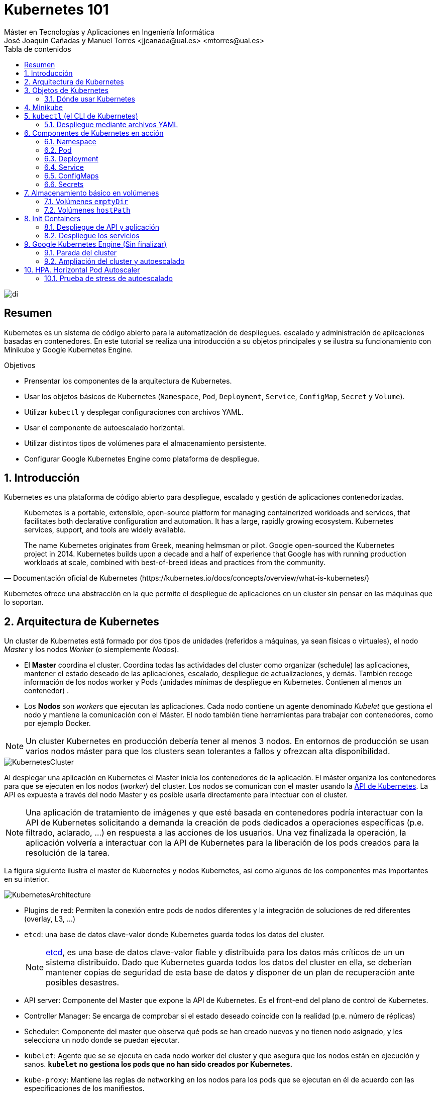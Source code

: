 ////
NO CAMBIAR!!
Codificación, idioma, tabla de contenidos, tipo de documento
////
:encoding: utf-8
:lang: es
:toc: right
:toc-title: Tabla de contenidos
:doctype: book
:linkattrs:

////
Nombre y título del trabajo
////
# Kubernetes 101
Máster en Tecnologías y Aplicaciones en Ingeniería Informática
José Joaquín Cañadas y Manuel Torres <jjcanada@ual.es> <mtorres@ual.es>


image::images/di.png[]

// NO CAMBIAR!! (Entrar en modo no numerado de apartados)
:numbered!: 


[abstract]
== Resumen
////
COLOCA A CONTINUACION EL RESUMEN
////
Kubernetes es un sistema de código abierto para la automatización de despliegues. escalado y administración de aplicaciones basadas en contenedores. En este tutorial se realiza una introducción a su objetos principales y se ilustra su funcionamiento con Minikube y Google Kubernetes Engine.

////
COLOCA A CONTINUACION LOS OBJETIVOS
////
.Objetivos
* Prensentar los componentes de la arquitectura de Kubernetes.
* Usar los objetos básicos de Kubernetes (`Namespace`, `Pod`, `Deployment`, `Service`, `ConfigMap`, `Secret` y `Volume`).
* Utilizar `kubectl` y desplegar configuraciones con archivos YAML.
* Usar el componente de autoescalado horizontal.
* Utilizar distintos tipos de volúmenes para el almacenamiento persistente.
* Configurar Google Kubernetes Engine como plataforma de despliegue.

// Entrar en modo numerado de apartados
:numbered:

## Introducción

Kubernetes es una plataforma de código abierto para despliegue, escalado y gestión de aplicaciones contenedorizadas. 

[quote,Documentación oficial de Kubernetes (https://kubernetes.io/docs/concepts/overview/what-is-kubernetes/)]
____
Kubernetes is a portable, extensible, open-source platform for managing containerized workloads and services, that facilitates both declarative configuration and automation. It has a large, rapidly growing ecosystem. Kubernetes services, support, and tools are widely available.

The name Kubernetes originates from Greek, meaning helmsman or pilot. Google open-sourced the Kubernetes project in 2014. Kubernetes builds upon a decade and a half of experience that Google has with running production workloads at scale, combined with best-of-breed ideas and practices from the community.
____

Kubernetes ofrece una abstracción en la que permite el despliegue de aplicaciones en un cluster sin pensar en las máquinas que lo soportan.

## Arquitectura de Kubernetes

Un cluster de Kubernetes está formado por dos tipos de unidades (referidos a máquinas, ya sean físicas o virtuales), el nodo _Master_ y los nodos _Worker_ (o siemplemente _Nodos_).

* El *Master* coordina el cluster. Coordina todas las actividades del cluster como organizar (schedule) las aplicaciones, mantener el estado deseado de las aplicaciones, escalado, despliegue de actualizaciones, y demás. También recoge información de los nodos worker y Pods (unidades mínimas de despliegue en Kubernetes. Contienen al menos un contenedor) .
* Los *Nodos* son _workers_ que ejecutan las aplicaciones. Cada nodo contiene un agente denominado _Kubelet_ que gestiona el nodo y mantiene la comunicación con el Máster. El nodo también tiene herramientas para trabajar con contenedores, como por ejemplo Docker.

[NOTE]
====
Un cluster Kubernetes en producción debería tener al menos 3 nodos. En entornos de producción se usan varios nodos máster para que los clusters sean tolerantes a fallos y ofrezcan alta disponibilidad.
====

image::images/KubernetesCluster.svg[]

Al desplegar una aplicación en Kubernetes el Master inicia los contenedores de la aplicación. El máster organiza los contenedores para que se ejecuten en los nodos (_worker_) del cluster. Los nodos se comunican con el master usando la https://kubernetes.io/docs/reference/generated/kubernetes-api/v1.15/#-strong-api-overview-strong-[API de Kubernetes,window=_blank]. La API es expuesta a través del nodo Master y es posible usarla directamente para intectuar con el cluster.

[NOTE]
====
Una aplicación de tratamiento de imágenes y que esté basada en contenedores podría interactuar con la API de Kubernetes solicitando a demanda la creación de pods dedicados a operaciones específicas (p.e. filtrado, aclarado, ...) en respuesta a las acciones de los usuarios. Una vez finalizada la operación, la aplicación volvería a interactuar con la API de Kubernetes para la liberación de los pods creados para la resolución de la tarea.
====

La figura siguiente ilustra el master de Kubernetes y nodos Kubernetes, así como algunos de los componentes más importantes en su interior.

image::images/KubernetesArchitecture.png[]

* Plugins de red: Permiten la conexión entre pods de nodos diferentes y la integración de soluciones de red diferentes (overlay, L3, ...)
* `etcd`: una base de datos clave-valor donde Kubernetes guarda todos los datos del cluster.

+
[NOTE]
====
https://etcd.io/[etcd,window=_blank], es una base de datos clave-valor fiable y distribuida para los datos más críticos de un un sistema distribuido. Dado que Kubernetes guarda todos los datos del cluster en ella, se deberían mantener copias de seguridad de esta base de datos y disponer de un plan de recuperación ante posibles desastres.
====

* API server: Componente del Master que expone la API de Kubernetes. Es el front-end del plano de control de Kubernetes.
* Controller Manager: Se encarga de comprobar si el estado deseado coincide con la realidad (p.e. número de réplicas)
* Scheduler: Componente del master que observa qué pods se han creado nuevos y no tienen nodo asignado, y les selecciona un nodo donde se puedan ejecutar.
* `kubelet`: Agente que se se ejecuta en cada nodo worker del cluster y que asegura que los nodos están en ejecución y sanos. *`kubelet` no gestiona los pods que no han sido creados por Kubernetes.* 
* `kube-proxy`: Mantiene las reglas de networking en los nodos para los pods que se ejecutan en él de acuerdo con las especificaciones de los manifiestos.
* `cAdvisor`: Recoge datos de uso de los contenedores.
* Plano de control o _Control plane_: Nivel de orquestación de contenedores que expone la API para definir, desplegar y gestionar el ciclo de vida de los contenedores.
* Plano de datos o _Data Plane_: Nivel que proporciona los recursos, como CPU, memoria, red y almacenamiento, para que los pods se puedan ejecutar y conectar a la red.

[NOTE]
====
Los componentes `kube-proxy`, `kube-scheduler`, `kube-controller-manager`, `etcd`, `kubelet`, así como los componentes de red se ejecutan como contenedores en cada uno de los nodos del cluster de Kubernetes. Basta con abrir un terminal en uno de los nodos del cluster y comprobarlo. Si lo hacemos, veremos como en los nodos worker están los contenedores de los componentes de Kubernetes junto con los contenedores de las aplicaciones que se están ejecutando en el nodo.
====

## Objetos de Kubernetes

Kubernetes ofrece una serie de objetos básicos y una serie de abstracciones de nivel superior llamadas Controladores. 

Los objetos básicos de Kubernetes son:

* Pod. Representa un contenedor (realmente un grupo de contenedores) en ejecución en un cluster.
* Service. Abstracción para exponer una aplicación.
* Volume. Ofrece almacenamiento para los contenedores.
* Namespace. Agrupan recursos y ofrecen una abstracción de cluster virtual sobre un cluster Kubernetes.
* ConfigMap. Permiten almacenar datos en forma de pares clave-valor. Util para guardar valores de configuración, como variables de entorno.
* Secret. Se usan para almacenar información sensible, como contraseñas, tokens OAuth y claves ssh.

Los objetos de nivel superior o Controladores se basan en los objetos básicos y ofrecen funcionalidades adicionales sobre los objetos básicos:

* ReplicaSet. Asegura que se estén ejecutando el número de réplicas especificadas para un Pod
* Deployment. Forma declarativa de definir los Pods y ReplicaSets
* StatefulSet. Se usa para gestionar aplicaciones con estado.
* DaemonSet. Asegura que cada nodo Kubernetes tiene una copia en ejecución de un Pod. Util como daemon de almacenamiento, logs o monitorización.
* Job. Crea uno o más pods y se asegura que finalizan correctamente. Util para realizar cálculos y operaciones

### Dónde usar Kubernetes

* Local (desarrollo)​
    - https://minikube.sigs.k8s.io/docs/[Minikube]
* Cloud​
    - https://azure.microsoft.com/es-es/services/kubernetes-service/[AKS (Azure Kubernetes Service)]
    - https://cloud.google.com/kubernetes-engine[GKE (Google Kubernetes Engine)]
    - https://aws.amazon.com/es/eks/[EKS (Amazon Elastic Kubernetes Service)]
    - ...
* On premise​
    - OpenStack (IaaS) + https://rancher.com/[Rancher] (Plataforma de administración de Kubernetes)​
    - ...
    
[[Minikube]]
## Minikube

Minikube es una implementación ligera de Kubernetes que crea una máquina virtual localmente y despliega un cluster sencillo formado por un solo nodo.

En la https://github.com/kubernetes/minikube[página de GitHub de Minikube,window=_blank] se encuentra información sobre el proyecto, https://kubernetes.io/docs/tasks/tools/install-minikube/[instalación,window=_blank] y otros temas de interés.

Una vez instalado, probaremos los comandos básicos:

* Iniciar un cluster: `minikube start` 

+
[NOTE]
====
La primera vez que ejecutemos este comando descargará la ISO de Minikube, que son unos 130 MB, y creará la máquina virtual correspondiente. Después, la preparará para Kubernetes y tras unos minutos estará disponible minikube en nuestro puesto de trabajo.
====

* Acceso al Dashboard de Kubernetes: `minikube dashboard`
* Detener el cluster local: `minikube stop`
* Eliminar el cluster local: `minikube delete`
* Iniciar un segundo cluster local: `minikube start -p cluster2`

.Instalación de Minikube en Windows

Instalar Minikube y el CLI de Kubernetes.

****
[source, bash]
----
$ choco install minikube kubernetes-cli
Chocolatey v0.10.15
Installing the following packages:
minikube;kubernetes-cli
By installing you accept licenses for the packages.
Progress: Downloading Minikube 1.15.1... 100%

Minikube v1.15.1 [Approved]
minikube package files install completed. Performing other installation steps.
 ShimGen has successfully created a shim for minikube.exe
 The install of minikube was successful.
  Software install location not explicitly set, could be in package or
  default install location if installer.
kubernetes-cli v1.19.3 already installed.
 Use --force to reinstall, specify a version to install, or try upgrade.

Chocolatey installed 1/2 packages.
 See the log for details (C:\ProgramData\chocolatey\logs\chocolatey.log).

Warnings:
 - kubernetes-cli - kubernetes-cli v1.19.3 already installed.
 Use --force to reinstall, specify a version to install, or try upgrade.
----
****

Si ahora abrimos el dashboard con `minikube dashboard`, se mostraría algo similar a lo de la figura siguiente. En la figura se muestra información sobre el nodo que forma el cluster creado.

image::images/Minikube-Nodes.png[]

## `kubectl` (el CLI de Kubernetes)

Para la interacción con un cluster local o remoto de Kubernetes mediante comandos se usa `kubectl`, un CLI sencillo que nos permitirá realizar tareas habituales como despliegues, escalar el cluster u obtener información sobre los servicios en ejecución. `kubectl` es el CLI para interactuar con el servidor de la API de Kubernetes.

[NOTE]
====
Para más información, consultar la https://kubernetes.io/es/docs/tasks/tools/install-kubectl/#instalar-kubectl[página oficial de instalación y configuración de `kubectl`,window=_blank]
====

Para interactuar con unos ejemplos sencillo con `kubectl` podemos

* Obtener información de la versión

+
[source, bash]
----
$ kubectl version
Client Version: version.Info{Major:"1", Minor:"19", GitVersion:"v1.19.3", GitCommit:"1e11e4a2108024935ecfcb2912226cedeafd99df", GitTreeState:"clean", BuildDate:"2020-10-14T12:50:19Z", GoVersion:"go1.15.2", Compiler:"gc", Platform:"windows/amd64"}
Server Version: version.Info{Major:"1", Minor:"19", GitVersion:"v1.19.4", GitCommit:"d360454c9bcd1634cf4cc52d1867af5491dc9c5f", GitTreeState:"clean", BuildDate:"2020-11-11T13:09:17Z", GoVersion:"go1.15.2", Compiler:"gc", Platform:"linux/amd64"}
----

* Obtener información del cluster

+
[source, bash]
----
$ kubectl cluster-info
Kubernetes master is running at https://127.0.0.1:32768
KubeDNS is running at https://127.0.0.1:32768/api/v1/namespaces/kube-system/services/kube-dns:dns/proxy

To further debug and diagnose cluster problems, use 'kubectl cluster-info dump'
----

* Obtener los nodos que forman el cluster

+
[source, bash]
----
$ kubectl get nodes
NAME       STATUS   ROLES    AGE   VERSION
minikube   Ready    master   32h   v1.19.4
----

* Otras operaciones de interés son: 
    - `kubectl get pods` para listar todos los pods desplegados.
    - `kubectl get all` para listar todos los objetos desplegados.
    - `kubectl describe <resource>` para obtener información detallada sobre un recurso.
    - `kubectl logs <pod>` para mostrar los logs de un contenedor en un pod.
    - `kubectl exec <pod> <command>` para ejecutar un comando en un contenedor de un pod.

### Despliegue mediante archivos YAML

La forma de operar con Kubernetes consiste en crear archivos https://es.wikipedia.org/wiki/YAML[YAML] especificando el objeto que se quiere crear en Kubernetes (Pod, ReplicaSet, Deployment, Service, ConfigMap, Secret, Namespace, …​). Una vez creados estos archivos, se usará `kubectl` para cargarlos/desplegarlos en Kubernetes.

[TIP]
====
El uso de archivos para despliegues Kubernetes nos permitirá además beneficiarnos de las ventajas de los sistemas de control de versiones, sometiendo nuestros recursos de Kubernetes al control de versiones, facilidad de distribución y trabajo en equipo.
====

A modo de ejemplo probaremos a hacer un despliegue en Kubernetes de Nginx con 4 réplicas. En la figura se observa cómo ha sido creado el _Deployment_ `nginx`.

image::images/Workload-Nginx.png[]

[NOTE]
====
Un _Deployment_ es un objeto Kubernetes que de forma declarativa especifica, entre otros, la imagen usada para desplegar los pods, el número de réplicas deseadas, recursos (RAM, CPU, ...) solicitados para los pods, y demás.
====

Usaremos `kubectl apply -f <file-URL-or-directory>` para desplegar los objetos contenidos en los archivos de configuración especificados.

[source, bash]
----
$ kubectl apply -f https://gist.githubusercontent.com/ualmtorres/a5685c96a7119908a8d0975eff4907f7/raw/2e7d8d3a6ef64e7937e345b933223dceb2ff69d3/k8s-nginx.yml
----

.Archivo YAML de configuración
****
Un archivo YAML de configuración incluye varios elementos, entre los que destacamos estos por ahora:

* `apiVersion`: Determina los componenetes que se pueden incluir en una configuración del tipo de objeto desplegado.
* `kind`: Tipo de objeto desplegado.
* `metadata`: Metadatos del despliegue.
* `spec`: Número de réplicas del despliegue, imagen a utilizar, nombre de los pods, ...

[source, yaml]
----
apiVersion: apps/v1 <1>
kind: Deployment <2>
metadata: 
  name: nginx <3>
  labels: 
    app: nginx
spec: 
  replicas: 4 <4>
  selector: 
    matchLabels:
      app: nginx 
  template: 
    metadata:
      labels: 
        app: nginx
    spec:
      containers:
      - name: nginx <5> 
        image: nginx <6>
        ports:
        - containerPort: 80 <7>
----
<1> Versión de la API
<2> Tipo de objeto Kubernetes
<3> Nombre del deployment
<4> Número de réplicas a desplegar de cada contenedor
<5> Nombre de los contenedores
<6> Imagen a desplegar
<7> Puerto de los contenedores
****

## Componentes de Kubernetes en acción

### Namespace

Los namespaces permiten organizar los despliegues realizados en un cluster. Definen un espacio de nombres y se suele utilizar para separar los recursos de aplicaciones o usuarios. Cada recurso tiene que tener un nombre único en el namespace al que pertenezca. 

A continuación se muestra la configuración YAML para crear un namespace.

[source, yaml]
----
apiVersion: v1
kind: Namespace
metadata:
  name: demo
----

Despliegue del manifiesto para crear el pod

[source, bash]
----
$ kubectl apply -f https://gist.githubusercontent.com/ualmtorres/d9468f456eed8c65bf6f0174d8c8a591/raw/5eea37fd4d2f6c9999b0c1976576c7975c32e7a0/demons.yml
----

Tras crear el namespace, cambiaremos a él para poder ver las configuraciones que se vayan desplegando en él.

image::images/namespace.png[]

[NOTE]
====
Los namespaces no se pueden anidar.
====

Para mostrar los namespaces: `kubectl get namespaces`

[source, bash]
----
$ kubectl get namespaces
NAME                   STATUS   AGE
default                Active   38h
demo                   Active   5m1s <1>
kube-node-lease        Active   38h
kube-public            Active   38h
kube-system            Active   38h
kubernetes-dashboard   Active   38h
----
<1> Namespace creado

### Pod

Los pods son la unidad atómica de Kubernetes. Un Pod es una abstracción de Kubernetes que representa un grupo de uno o más contenedores de una aplicación y algunos recursos compartidos de esos contenedores (p.e. volúmenes, redes)

[NOTE]
====
Un ejemplo de pod con más de un contenedor lo encontramos en lo que se denominan _sidecars_. Ejemplos de sidecar los encontramos en aplicaciones que registran su actividad en un contenedor (sidecar) dentro del mismo pod y publican la actividad en una aplicación que monitoriza el cluster. Otro ejemplo de sidecar es el de un contenedor sidecar que proporciona un certificado SSL para comunicación https al contenedor de la aplicación. Otro ejemplo más lo podemos encontrar en un sidecar que actúa como volumen.
====

Los contenedores de un pod comparten una IP y un espacio de puertos, y siempre van juntos y se despliegan juntos en un nodo. La figura siguiente ilustra varias configuraciones de pods: 

* Pod 1: Un pod con un contenedor
* Pod 2: Un pod con un contenedor y un volumen
* Pod 3: Un pod con dos contenedores que comparten un volumen
* Pod 4: Un pod con varios contenedores y varios volúmenes

image::images/KubernetesPod.svg[]

#### Creación de un pod con una web básica

Para ilustrar cómo crear un pod mediante una manifiesto YAML, veremos cómo crear uno sencillo para uns web básica. Para ir familiarizándonos con Kubernetes, probaremos también con unos comandos básicos para mostrar información, mostrar los logs y redirección de puertos


Comenzaremos con la creación del manifiesto YAML.


[source, yaml]
----
apiVersion: v1
kind: Pod <1>
metadata:
  name: myweb <2> 
  namespace: demo <3>
spec:
  containers:
    - name: myweb <4>
      image: ualmtorres/myweb:v0 <5>
----
<1> Pod como objeto Kubernetes a desplegar
<2> Nombre del pod
<3> Namespace donde se alojará el pod
<4> Nombre del contenedor dentro del pod
<5> Imagen para crear el contenedor

[NOTE]
====
En este caso el pod definido sólo tiene un contenedor. Los contenedores de un poc se definen en el elemento `containerrs` de `spec`.
====

A continución, realizaremos el despliegue del manifiesto para crear el pod.

[source, bash]
----
$ kubectl apply -f https://gist.githubusercontent.com/ualmtorres/3cd0bd79b7179c8b4e208a5b7d6b4b70/raw/fc0a1a08df26b20d9e75065a75c44c1cefa3ceb1/myweb.yml
----

El pod se mostrará creado en la zona de pods.

image::images/pod-myweb.png[]

Para mostrar el pod creado en el namespace `demo`: 

[source, bash]
----
$ kubectl get pods -n demo
NAME    READY   STATUS    RESTARTS   AGE
myweb   1/1     Running   0          4m22s
----

Si no se especifica el namespace, `kubectl` devuelve los pods del namespace `default`.

[source, bash]
----
$ kubectl get pods
NAME                     READY   STATUS    RESTARTS   AGE
nginx-7764c7498d-gh86h   1/1     Running   0          4h22m
nginx-7764c7498d-m9cxr   1/1     Running   0          4h22m
nginx-7764c7498d-mt8r7   1/1     Running   0          4h22m
nginx-7764c7498d-svfkb   1/1     Running   0          4h22m
----

**Inicio de sesión SSH en el pod**

[source, bash]
----
$ kubectl -n demo --stdin --tty exec myweb -- /bin/bash
----

**Mostrar información del pod**

[source, bash]
----
$  kubectl describe pod -n demo myweb
----

**Mostrar los logs del pod**

[source, bash]
----
$ kubectl logs -n demo myweb
----

**Redirección del puerto del pod a un puerto local (establece un túnel SSH entre nuestro equipo y el pod con los puertos indicados)**

[source, bash]
----
$ kubectl port-forward -n demo myweb 80:80 
----

[NOTE]
====
Al hacer un _port-foward_ el primer puerto es el local. El segundo es el del contenedor.
====

Ahora en `localhost` podremos ver que es lo que está sirviendo el contenedor en el puerto 80.

image::images/port-forward.png[]

**Eliminación del pod**

[source, bash]
----
$ kubectl delete -f https://gist.githubusercontent.com/ualmtorres/3cd0bd79b7179c8b4e208a5b7d6b4b70/raw/fc0a1a08df26b20d9e75065a75c44c1cefa3ceb1/myweb.yml
----

.Nodos
****
Los pods se ejecutan en un Nodo. Un nodo es una máquina _worker_ (física o virtual) del cluster. Los nodos están gestionados por el Master. Un Nodo puede contener muchos pods.

image::images/KubernetesNode.svg[]

Cada Nodo ejecuta al menos:

* `Kubelet`, un proceso que se encarga de la comunicación entre el nodo y el Master. Gestiona los pods y los contenedores que se están ejecutando en el nodo.
* Un motor de contenedores, como Docker, que se encarga de la descarga de imágenes de un registro y de ejecutar la aplicación.
****

### Deployment

Normalmente no desplegaremos Pods. En su lugar desplegaremos Deployments. En ellos podremos incluir contenedores con imágenes diferentes para que puedan trabajar de forma coordinada. Un ejemplo habitual es el de frontend y backend. En la especificación de los contenedores indicaremos además de la imagen de partida, número de réplicas, recursos solicitados (p.e. cantidad de RAM, porcentaje de CPU, ...). Esto, además de desacoplar frontend y backend, desde el punto de vista de la escalabilidad, permite escalar frontend y backend de forma independiente.

[NOTE]
====
Un archivo de Deployment proporciona una forma declarativa de creación de Pods y ReplicaSets. En el archivo de Deployment se especifica el estado deseado.
====

Una configuración de Deployment pide a Kubernetes que cree y actualice las instancias de una aplicación. Tras crear el Deployment, el Master organiza las instancias de aplicación en los nodos disponibles del cluster.

image::images/KubernetesDeployment.svg[]

Una vez creadas las instancias de aplicación, el *Controlador de Deployment de Kubernetes* monitoriza continuamente las instancias. Si un nodo en el que está una instancia cae o es eliminado, el Controlador de Deployment de Kubernetes sustituye la instancia por otra instancia en otro nodo disponible del cluster.

Esta funcionalidad de _autocuración_ de las aplicaciones supone un cambio radical en la gestión de las aplicaciones. Esta característica de recuperación de fallos mediante la creación de nuevas instancias que reemplazan a las defectuosas o desaparecidas no existía antes de los orquestadores.

Al crear un Deployment se especifica la imagen del contenedor que usará la aplicación y el número de réplicas que se quieren mantener en ejecución. El número de réplicas se puede modificar en cualquier momento actualizando el Deployment.

Para ilustrar el uso de `Deployment` vamos a ver un ejemplo de despliegue que incluye una API y una aplicación que consume de ella. Lo haremos de forma separada para poder ilustrar su funcionamiento.

#### Despliegue de la API

La API de este ejemplo devuelve datos de tenistas de la ATP. A continuación se muestran los endpoints de la API.

.Endpoints de Tennis API
[width="100%",options="header"]
|====================
| Método | Endpoint |  Descripción
| `GET` | `player` |  Obtiene lista de identificadores de jugadores
| `GET` | `player/{id}` |  Devuelve información sobre un jugador específico
| `GET` | `country` |  Obtiene lista de identificadores de países
| `GET` | `country/{id}` |  Devuelve el país y todos sus jugadores
|====================

Este sería el archivo de despliegue.

[source, yaml]
----
apiVersion: apps/v1
kind: Deployment <1>
metadata:
  name: tennis-api <2>
  namespace: demo <3> 
  labels:
    app: tennis-api <4>
spec:
  revisionHistoryLimit: 2 <5>
  strategy:
    type: RollingUpdate <6>
  replicas: 2 <7>
  selector:
    matchLabels:
      app: tennis-api <8>
  template: <9>
    metadata:
      labels: <10>
        app: tennis-api
    spec:
      containers:
      - name: tennis-api <11>
        image: ualmtorres/tennis-api:v0 <12>
        ports:
        - name: http
          containerPort: 80 <13>
----
<1> Tipo de recurso a desplegar
<2> Nombre del despliegue
<3> Namespace de despliegue
<4> Etiqueta que usar el Deployment para ser luego seleccionado por otro objeto Kubernetes (p.e. Service).
<5> Número de versiones almacenadas para poder deshacer despliegues fallidos
<6> Tipo de estrategia de actualización
<7> Número de réplicas del despliegue
<8> Selector que define cómo el Deployment encuentra los Pods a gestionar, *que coincide con el definido en la plantilla (template) del pod*
<9> Zona (plantilla) de definición del pod
<10> Etiquetas asignadas a los pods y que les permitirán ser seleccionados para formar parte de un Deployment
<11> Prefijo usado para los pods
<12> Imagen base para los contenedores de la aplicación
<13> Puerto por el que la aplicación sirve originalmente sus datos

[NOTE]
====
La estrategia de despliegue (`spec.strategy.type`) puede ser `Recreate` o `RollingUpdate`, que es el valor predeterminado.
====

El despliegue se realiza con `kubectl` con el comando siguiente

[source, bash]
----
$ kubectl apply -f https://gist.githubusercontent.com/ualmtorres/0729de5e0ff5b5fdd931abcc6aa2fc5a/raw/a5e992b4e240d011b01749ec16d01bdd3c0bf7b1/tennis-api-deployment.yml
----

Al crear el despliegue, se procederá a descargar la imagen y se pasarán a crear los dos pods indicados para este despliegue. Podemos ver los pods creados con el comando siguiente comprobando que efectivamente se creado los dos pods jsonreader que exigía el despliegue.

Podemos ver los pods del despliegue con el comando siguiente

[source, bash]
----
$ kubectl get pods -n demo
NAME                          READY   STATUS    RESTARTS   AGE
tennis-api-69868cf47b-hslq6   1/1     Running   0          10s
tennis-api-69868cf47b-j8gmd   1/1     Running   0          10s
----

Este comando ha hecho que el Master haya buscado nodos para ejecutar la API, haya programado la ejecución de la API en esos nodos y haya configurado el cluster para programar la ejecución de otras instancias cuando sea necesario.

[NOTE]
====
Para imágenes que no estén en Docker Hub se pasa la URL completa del repositorio de imágenes.
====

Ahora podríamos ver a cualquiera de los pods de `tennis-api` haciendo _port forward_ a nuestro equipo.

[source, bash]
----
$ kubectl port-forward tennis-api-69868cf47b-hslq6 -n demo 80:80
Forwarding from 127.0.0.1:80 -> 80
Forwarding from [::1]:80 -> 80
----

Este sería el resultado de una llamada a la API (`http://localhost/player/rafael-nadal`).

image::images/tennis-api-RafaNadal.png[]

Para obtener los Deployments disponibles

[source, bash]
----
$ kubectl get deployments -n demo

NAME         READY   UP-TO-DATE   AVAILABLE   AGE
tennis-api   2/2     2            2           13s
----

#### Despliegue de la aplicación

La aplicación de este ejemplo comienza mostrando la lista de países de la API para que seleccionemos en cuál estamos interesados en mostrar sus jugadores.

Este sería el archivo de despliegue.

[source, bash]
----
apiVersion: apps/v1
kind: Deployment 
metadata:
  name: tennis-app 
  namespace: demo 
  labels:
    app: tennis-apo
spec:
  revisionHistoryLimit: 2 
  strategy:
    type: RollingUpdate 
  replicas: 2 
  selector:
    matchLabels:
      app: tennis-app 
  template: 
    metadata:
      labels: 
        app: tennis-app
    spec:
      containers:
      - name: tennis-app 
        image: ualmtorres/tennis-app:v0 <1>
        ports:
        - name: http
          containerPort: 80
----
<1> Despliegue realizado a partir de la imagen de la aplicación

El despliegue se realiza con `kubectl` con el comando siguiente

[source, bash]
----
$ kubectl apply -f https://gist.githubusercontent.com/ualmtorres/3d4d28d2a245bbd348c300fa9594f133/raw/b3c799c50bb00c8536fd7c67523f9f0ed38eef0a/tennis-app-deployment.yml
----

Ahora vemos que han aumentado los pods disponibles. Ahora están los de la API y los de la aplicación. Podemos ver los pods del despliegue con el comando siguiente

[source, bash]
----
$ kubectl get pods -n demo
NAME                          READY   STATUS    RESTARTS   AGE
tennis-api-69868cf47b-hslq6   1/1     Running   0          5m
tennis-api-69868cf47b-j8gmd   1/1     Running   0          5m
tennis-app-c9cdf4cbf-n7klt    1/1     Running   0          6m
tennis-app-c9cdf4cbf-nnz5x    1/1     Running   0          6m
----

Ahora podríamos ver a cualquiera de los pods de `tennis-app` haciendo _port forward_ a nuestro equipo. Usaremos el puerto `81` local porque tenemos ocupado el `80` con la API.

[source, bash]
----
$ kubectl port-forward -n demo tennis-app-c9cdf4cbf-n7klt 81:80
Forwarding from 127.0.0.1:81 -> 80
Forwarding from [::1]:81 -> 80
----

Sin embargo, vemos que la aplicación no puede recuperar los datos de la API. Esto se debe a que aún no hay definido un servicio. Los servicios gestionan el descubrimiento y enrutado entre pods dependientes (p.e. aplicación y API). En la siguiente sección encontraremos la solución a ese problema.

image::images/tennis-app-noData.png[]

### Service

Un `Service` es una abstracción que define una agrupación de Pods y una política de acceso a ellos. El conjunto de Pods al que se dirige un Service están determinados por un *selector*.

.Agrupación de pods en servicios
****
Los pods pueden ser etiquetados con metadatos. Estos metadatos posteriormente pueden ser usados por otros objetos Kubernetes (p.e. ReplicaSet, Deployment) para seleccionar los pods y crear una unidad lógica (p.e. todas las réplicas de un contenedor de frontend)

La figura siguiente ilustra como un servicio agrupa mediante el *selector* `app:ngnix` a aquellos pods que están etiquetados con `app:ngnix`.

image::images/podlabels.png[]

[source,yaml]
----
apiVersion: apps/v1 
kind: Deployment 
metadata: 
  name: nginx
  labels: 
    app: nginx
spec: 
  replicas: 2 
  selector: 
    matchLabels: <1>
      app: nginx 
  template: 
    metadata:
      labels: <2>
        app: nginx
    spec:
      containers:
      - name: webcontainer 
        image: nginx 
        ports:
        - containerPort: 80 
----
<1> Condición para buscar
<2> Condición para ser encontrado

Al desplegar este deployment se crearán dos pods (`replicas: 2`), que quedarán agrupados por la coincidencia entre el selector que pide el deployment (`app: nginx`) y la etiqueta con los que son creados los pods (`app: nginx`).

[source, bash]
----
$ kubectl apply -f ngnix.yaml
----

Si ahora vemos los detalles del deployment en el dashboard de Minikube veremos que los dos pods de Nginx creados están agrupados lógicamente en el deployment `ngnix`. Esta información está realmente en el objeto ReplicaSet creado por el Deployment.

image::images/ReplicaSetPods.png[]
****


Cada pod tiene una dirección IP única, pero esa IP no se expone fuera del cluster sin lo que se denomina un Servicio. *Los servicios pemiten que las aplicaciones reciban tráfico*. 

#### Tipos de servicio

En función del ámbito de la exposición del servicio tenemos:

* `ClusterIP`: El servicio recibe una IP interna a nivel de cluster y hace que el servicio sólo sea accesible a nivel de cluster.
* `NodePort`: Expone el servicio fuera del cluster concatenando la IP del nodo en el que está el pod y un número de puerto entre 30000 y 32767, que es el mismo en todos los nodos
* `LoadBalancer`: Crea en cloud, si es posible, un balanceador externo con una IP externa asignada.
* `ExternalName`: Expone el servicio usando un nombre arbitrario (especificado en `externalName`)

image::images/KubernetesService.svg[]

Los servicios enrutan el tráfico entre los pods proporcionando una abstracción que permite que los pod mueran y se repliquen sin impactar en la aplicación. 

[NOTE]
====
El descubrimiento y enrutado entre pods dependientes (p.e. API y aplicación) son gestionados por los Servicios. Los servicios agrupan a sus pods usando etiquetas y selectores. Los servicios usan selectores y los pods son creados con etiquetas. Su emparejamiento por valores coincidentes es lo que agupa los pods en un servicio. 
====

Las etiquetas son pares clave-valor y tienen usos muy variados:

* Seleccionar los objetos de un despliegue
* Diferenciar entre objetos de desarrollo, prueba y producción
* Distinguir entre versiones

image::images/KubernetesLabels.svg[]

En la figura se observa cómo el selector de etiquetas usado en los Deployment sirve para agrupar los pods que conforman un servicio, ya que cada pod contiene la misma etiqueta usada en el selector del Deployment al que pertenece.

Las etiquetas se pueden configurar durante la creación o en cualquier momento posterior.

[TIP]
====
Prueba a editar en el dashboard de kubernetes uno de los pods de Nginx cambiándole la etiqueta (p.e. `app:apache`). Esto hará que ese pod salga del ReplicaSet al que pertenecía y se cree automáticamente un nuevo pod etiquetado con `app:nginx`. De esto se encarga el Deployment, que de acuerdo a su especificación exige tener 2 réplicas en ejecución de pods con etiquetas `app:nginx`.
====

#### Despliegue del Service

Vamos a crear un archivo de Service denominado `tennis-api-service.yml`. Este archivo básicamente contiene entre otros el nombre de servicio, el tipo del servicio (ClusterIP, NodePort, ...), el puerto de acceso a los pods del despliegue y el selector que identifica al despliegue con el que se corresponde el servicio creado.

[source, yaml]
----
apiVersion: v1
kind: Service <1>
metadata:
  name: tennis-api <2>
  namespace: demo <3>
spec:
  type: NodePort <4>
  ports:
  - name: http
    port: 80 <5>
    targetPort: http
  selector:
    app: tennis-api <6>
----
<1> Tipo de recurso a desplegar
<2> Nombre del servicio
<3> Namespace de despliegue
<4> Tipo de servicio. NodePort hará que el servicio esté disponible en la IP de los nodos en los que estén los pods y un puerto aleatorio entre 30000 y 32767
<5> Puerto en el que los pods están sirviendo su contenido
<6> Etiqueta que usa el servicio para localizar al Deployment. Buscará un valor coincidente en la etiqueta `labels` del Deployment.

El despliegue se realiza con `kubectl` con el comando siguiente

[source, bash]
----
$ kubectl create -f https://gist.githubusercontent.com/ualmtorres/1a8ecdf86088321d757962b22834db55/raw/5f701537d82f60ae050e41f70235ed9f1f68f4d9/tennis-api-service.yml
----

El despliegue nos permitirá acceder a la aplicación en un puerto en el rango 30000-32767. En este caso ha tocado el 31274

[source, bash]
----
$ kubectl get services -n demo
NAME         TYPE       CLUSTER-IP      EXTERNAL-IP   PORT(S)        AGE
tennis-api   NodePort   10.105.134.43   <none>        80:31274/TCP   11h
----

Una vez desplegado el servicio, la aplicación ya sí podrá recuperar los datos de la API. La figura siguiente muestra la aplicación mostrando la lista de países con jugadores en la ATP.

image::images/tennis-app-countries.png[]

Si se selecciona alguno de los países (p.e. `ESP`) se mostrarán los jugadores de la ATP desde sus inicios. Los datos tambiéne son recuperados de la API. La figura siguiente muestra jugadores españoles.

image::images/tennis-app-players.png[]

También podemos usar el Kubernetes Dashboard para mostrar información de interés sobre este despliegue, viendo como los Deployment de `tennis-api` y `tennis-app` se han incorporado a la lista de despliegues disponibles en el cluster, así como los Pods, ReplicaSets y Services, como muestran las figuras siguientes.

image::images/dashboard-tennis-services-pods.png[]

image::images/dashboard-tennis-replicasets.png[]

image::images/dashboard-tennis-services.png[]

Recordemos que la aplicación no podía obtener la lista de países que ofrecía la API. Esto se debía a que se había desplegado el Deployment de la API, pero no se había desplegado su Service, que es lo que le da visibilidad.

Al desplegar el servicio de la API ya podremos ver que la aplicación ya sí puede acceder a los datos que genera la API.

.Service completo para la aplicación y la API
****
El `Service` desplegado anteriormente permite que la aplicación funcione correctamete recuperando datos de la API. Sin embargo, para poder ver la aplicación es necesario hacer un _port-forward_ a unos de los pods de la aplicación. Esto se debe a que el `Deployment` de la aplicación no tiene un `Service`. Hemos definido uno para que la API pueda ser vista por la aplicación, pero la aplicación no puede ser vista. En este caso, el ámbito de visibilidad debe ser Internet, no sólo a nivel de cluster o de nodo.

El ejemplo siguiente muestra un manifiesto completo que incluye dos `Service` (el de la API que ya teníamos y uno nuevo para la aplicación).

[source, yaml]
----
apiVersion: v1
kind: Service 
metadata:
  name: tennis-api 
  namespace: demo 
spec:
  type: NodePort <1>
  ports:
  - name: http
    port: 80 
    targetPort: http
  selector:
    app: tennis-api
---
apiVersion: v1
kind: Service 
metadata:
  name: tennis-app
  namespace: demo 
spec:
  type: LoadBalancer <2>
  ports:
  - name: http
    port: 80 
    targetPort: http
  selector:
    app: tennis-app
---
<1> `Service` de la API de tipo `NodePort` para que sea visto por la aplicación sin exponer la API fuera del cluster
<2> `Service` de la aplicación de tipo `LoadBalancer` para que pueda recibir una IP accesible desde Internet.

El despliegue se realiza con `kubectl` con el comando siguiente

[source, bash]
----
https://gist.githubusercontent.com/ualmtorres/2a0a96749a8b0ced6b8fdd81a9258920/raw/23463255967a4156d1390befdd3bec872ae79bc0/tennis-service.yml
----

Esto devolverá una IP y la aplicación podrá ser accesible desde fuera del cluster Kubernetes.
****

### ConfigMaps

Los objetos ConfigMap permiten almacenar datos en forma de pares clave-valor para que puedan usarse posteriormente en despliegues parametrizados y hacerlos más portables.

Usaremos los ConfigMap para almacenar datos no sensibles sobre la configuración. Deben ser datos no sensibles porque los datos se guardan tal cual.

A cada `ConfigMap` le asignaremos un nombre, opcionalmente un namespace, y pares clave-valor.

A continuación se muestra el manifiesto YAML que crea un `ConfigMap initsqlsource` que contiene una propiedad `source` inicializada con un script SQL de inicialización que podrá ser usado más adelante para inicializar una base de datos MySQL.

[source, yaml]
----
apiVersion: v1
kind: ConfigMap
metadata:
  name: initsqlsource
  namespace: demo
data:
  source: https://gist.githubusercontent.com/ualmtorres/eb328b653fcc5964f976b22c320dc10f/raw/448b00c44d7102d66077a393dad555585862f923/init.sql
----

Desplegaremos el ConfigMap con:

[source, bash]
----
$ kubectl apply -f https://gist.githubusercontent.com/ualmtorres/21383a48ac1f93f9cb3db3eb61e69a77/raw/5b0722bd0a85f98e18609262d7e210ea73fe5476/initsqlsource-configmap.yml
----

Podemos obtener los `ConfigMap` definidos con 

[source, bash]
----
$ kubectl get configmap -n demo

NAME            DATA   AGE
initsqlsource   1      102s
----

Para recuperar los datos del `ConfigMap` usaremos `kubectl describe`
[source, bash]
----
$ kubectl describe configmap initsqlsource -n demo

Name:         initsqlsource
Namespace:    demo
Labels:       <none>
Annotations:  <none>

Data
====
source:
 ----
https://gist.githubusercontent.com/ualmtorres/eb328b653fcc5964f976b22c320dc10f/raw/448b00c44d7102d66077a393dad555585862f923/init.sql
Events:  <none>
----

### Secrets 

Los objetos Secret se usan para almacenar información sensible, como contraseñas, tokens OAuth y claves ssh. Colocar esta información en objetos Secret es más seguro que colocarla en texto plano y legible.

No obstante, los datos de los objetos Secret no están cifrados. Están codificados en base64 y pueden hacerse visibles fácilmente. Sistemas como https://www.vaultproject.io/[Vault] son usados de forma complementaria para aumentar la seguridad de la información que contienen los Secret.

Kubernetes guarda los secretos en base64. Por tanto, los valores que vayamos a almacenar en los pares clave-valor de un secreto tendrán que estar en base64.

Para codificar en base64 el valor password que utilizamos en el ejemplo anterior para contraseña del root, ejecutaremos el comnando siguiente desde la línea de comandos:

    $ echo -n 'secret' | base64

[TIP]
====
Los usuarios de Windows ejecutarían este comando en `Git Bash`.
====

Esto devolverá la cadena `c2VjcmV0`, que corresponde a la cadena `secret` en base64. Este valor codificado será el que usaremos para la creación del `Secret`.

A cada `Secret` le asignaremos un nombre, opcionalmente un namespace, y pares clave-valor.

A continuación crearemos el manifiesto YAML que inicializa un objeto `Secret` que podrá ser usado más adelante para inicializar una contraseña (p.e. para un usuario MySQL).

[source, yaml]
----
apiVersion: v1
kind: Secret
metadata:
  name: mysqlpassword
  namespace: demo
type: Opaque
data:
  password: c2VjcmV0
----

Lanzamos la creación del `Secret` con `kubectl`:

    kubectl apply -f https://gist.githubusercontent.com/ualmtorres/68afc7b823d01b2ef3e2e929473ad4c0/raw/3b8890ad22c4c248ec1b7aaf04327f132589010f/mysqlpassword-secret.yml

Podemos obtener los `Secret` definidos con 

[source, bash]
----
$ kubectl get secret -n demo

NAME                  TYPE                                  DATA   AGE
default-token-55xhz   kubernetes.io/service-account-token   3      2d13h
mysqlpassword         Opaque                                1      112s
----

Para recuperar los datos del `Secret` usaremos `kubectl describe`

[source, bash]
----
$ kubectl describe secret mysqlpassword -n demo

Name:         mysqlpassword
Namespace:    demo
Labels:       <none>
Annotations:  <none>

Type:  Opaque

Data
====
password:  6 bytes
----

## Almacenamiento básico en volúmenes

El almacenamiento en contenedores es efímero. Una vez que el contenedor es eliminado también son eliminados sus archivos. Pero además, cuando un contenedor falla, `kubelet` lo reiniciará con un estado limpio habiéndose perdido todo lo que había en sus archivos.

Kubernetes cuenta con una gran cantidad de https://kubernetes.io/docs/concepts/storage/volumes/#types-of-volumes[tipos de volúmenes]. Los hay de almacenamiento local, almacenamiento en el sistema de archivos de los nodos de Kubernetes, Ceph, Gluster, NFS y almacenamiento cloud, como en Amazon, Azure, Google Cloud y OpenStack Cinder, por citar algunos. También permite volúmenes `configmap` y `secret`, útiles para el compartir entre pods datos de configuración o información sensible, como contraseñas. En cualquier caso, los volúmenes son montados por los pods y accederían a sus datos.

### Volúmenes `emptyDir`

Se trata de volúmenes que se crean al asignar un pod a un nodo. Su contenido se mantiene en el nodo hasta que el contenedor sea eliminado.

De forma predeterminada, los volúmenes `emptyDir` son almacenados en el medio de almacenamiento prederminado del nodo (HD, SSD, NAS, ...). No obstante, se puede definir este tipo de volúmenes como volátiles configurando la propiedad `emptyDir.medium` como `Memory` y Kubernetes lo montará como un sistema de archivos RAM, lo que puede ser muy útiles para cachés.

Este tipo de contenedores se suele usar para situaciones en las que queremos compartir datos entre varios contenedores en un pod, cachés o archivos de inicialización.

El manifiesto siguiente crea un pod con https://redis.io/[Redis] usando un volumen `emptyDir`. El volumen se monta en el directorio `/data` del contenedor, que es el directorio predeterminado de almacenamiento de la https://hub.docker.com/_/redis[imagen de Redis].

[source, yaml]
----
apiVersion: v1
kind: Pod
metadata:
  name: redis
spec:
  containers:
  - name: redis
    image: redis
    volumeMounts: <1>
    - name: redis-storage <2>
      mountPath: /data <3>
  volumes: <4>
  - name: redis-storage <5>
    emptyDir: {} <6>
----
<1> Montaje de un volumen en el contenedor
<2> Nombre del volumen a montar
<3> Ruta del contenedor donde se va a montar el volumen
<4> Definición del volumen
<5> Nombre asignado al volumen
<6> Tipo de volumen

A continuación ya podremos desplegar este pod con un volumen `emptyDir` usando `kubectl`

[source, bash]
----
$ kubectl apply -f redis.yaml
----

.Ubicación del volumen en el nodo
****
El volumen es creado en un directorio dentro del directorio del pod en el nodo. La ruta es esta

    /var/lib/kubelet/pods/PODUID/volumes/kubernetes.io~empty-dir/VOLUMENAME
    
El `uid` lo podemos obtener con un comando como este en `Git Bash`

[source, bash]
----
$ kubectl get pods -n demo redis -o yaml | grep uid
  uid: 295bddba-6b10-4d40-99e3-130e99f2b394
----
****

### Volúmenes `hostPath`

Un volumen `hostPath` monta en el contenedor un archivo o un directorio del sistema de archivos del nodo en el que está ejecutándose el pod. 

[NOTE]
====
Este tipo de volúmenes no es una solución buena para clusters Kubernetes con varios nodos, ya que no se guardarían los mismos datos en cada nodo. 

No obstante se podrá valorar si https://rsync.samba.org/[rsync] o https://syncthing.net/[Syncthing] ofrecen soporte suficiente para usar volúmenes `hostPath` en clusters con más de un nodo.
====

El ejemplo siguiente muestra un manifiesto para la creación de un pod con un contenedor Apache que monta un volumen `hostPath`. El contenedor monta ese volumen en la carpeta de publicación del contenedor Apache (`/usr/local/apache2/htdocs/`).

[source, yaml]
----
apiVersion: v1
kind: Pod
metadata:
  name: hostPathContainer
spec:
  containers:
  - image: nginx
    name: nginx-hostPath
    volumeMounts:
    - mountPath: /vol-hostPath
      name: myvolume
  volumes:
  - name: myvolume
    hostPath:
      path: /data/pv
----

[NOTE]
====
Crear volúmenes `hostPath` es una operación atrevida, ya que estamos accediendo e incluso escribiendo en el sistema de archivos del nodo en el que esté el pod.

Es posible controlar la creación del volumen para montar un archivo o directorio del nodo sólo en aquellos casos en los que previamente exista dicho archivo o directorio. Para ello, tenemos que crear el volumen con `type: Directory`. Esto hará que sólo se cree el pod si existen el directorio previamente en el nodo.

[source, yaml]
----
  volumes:
  - name: myvolume
    hostPath:
      type: Directory <1>
      path: /data/pv
----
<1> Sólo se creará el volumen si existe en el nodo el directorio especificado en `path`

Para más información sobre cómo limitar y configurar el uso de `hostPath`, consultar la https://kubernetes.io/docs/concepts/storage/volumes/#hostpath[documentación oficial de volúmenes `hostPath`]
====

## Init Containers

Existen un tipo especial de contenedores denominados _Init Containers_ que se ejecutan antes que el resto de contenedores de aplicación del pod. Este tipo de contenedores suelen dedicarse a realizar operaciones de incialización que no están presentes en la imagen de los otros contenedores del pod.

Para ilustrar el uso de Init Container supongamos que queremos tener disponibles distintos tipos de bases de datos MySQL para pruebas en desarrollo.. En función del proyecto en el que estemos trabajando queremos tener disponible una base de datos u otra (p.e. recursos humanos, espacios, expedientes, préstamos, ...). Para ello, contaremos con varios scripts diferentes de inicialización de los distintos tipos de bases de datos que queremos configurar.

Para llevar a cabo ese caso práctico contaremos con:

* URL donde se encuentra el script de inicialización de la base de datos.
* ConfigMap que configura la URL del script con el que se va a inicializar la base de datos.
* Secret el que se almacena la contraseña del usuario `root`.
* Init Container que inicializa una imagen `busybox` con un volumen donde descarga el script SQL que inicializa la BD. La URL de descarga del script la toma del ConfigMap. El script SQL se descarga con el nombre `init.sql` en el directorio `/docker-entrypoint-initdb.d` para que sirva como script de inicialización del contenedor MySQL.

+ 
[NOTE]
====
La imagen `busybox` contiene gran cantidad de utilidades Linux incorporadas y nos va a ser muy útil para realizar la tarea de inicialización de la base de datos en su contenedor compañero de MySQL
====

* Contenedor que monta el volumen que ha inicializado el Init Container con el script SQL. Dicho volumen es montando en el directorio `/docker-entrypoint-initdb.d` de la imagen MySQL. Como el script `init.sql` está situado en el directorio `/docker-entrypoint-initdb.d`, al arrancar por primera vez el contenedor MySQL, se inicializará el contenedor con la base de datos elegida.

Esta configuración con Init Containers permite la configuración a medida y sobre la marcha de una imagen MySQL sin necesidad de tener disponibles diferentes imágenes MySQL, cada una con su propia base de datos. En su puesto, lo que hacemos es cambiar en el ConfigMap la URL del script que inicializará una nueva base de datos. Con esto podremos tener todas las bases de datos diferentes que queramos con una única imagen MySQL.

A continuación se muestra el manifiesto YAML que crea el ConfigMap que contiene el script SQL de inicialización de la base de datos. Este ConfigMap ya lo creamos cuando tratamos los ConfigMap.

ConfigMap
[source, yaml]
----
apiVersion: v1
kind: ConfigMap
metadata:
  name: initsqlsource
data:
  source: https://gist.githubusercontent.com/ualmtorres/eb328b653fcc5964f976b22c320dc10f/raw/448b00c44d7102d66077a393dad555585862f923/init.sql
----

Desplegaremos el ConfigMap con:

[source, bash]
----
$ kubectl apply -f https://gist.githubusercontent.com/ualmtorres/21383a48ac1f93f9cb3db3eb61e69a77/raw/5b0722bd0a85f98e18609262d7e210ea73fe5476/initsqlsource-configmap.yml
----

También contaremos con un objeto Secret para almacenar la contraseña del usuario root. Este sería su manifiesto YAML. Este Secret ya lo creamos cuando tratamos los Secret.

[source, yaml]
----
apiVersion: v1
kind: Secret
metadata:
  name: mysqlpassword
type: Opaque
data:
  password: c2VjcmV0
----

Desplegaremos el Secret con:

[source, bash]
----
$ kubectl apply -f https://gist.githubusercontent.com/ualmtorres/68afc7b823d01b2ef3e2e929473ad4c0/raw/3b8890ad22c4c248ec1b7aaf04327f132589010f/mysqlpassword-secret.yml
----

Por último, crearemos el pod que incluye el contenedor MySQL y el Init Container que lo inicializa. El pod contiene un volumen que comparten ambos contenedores. El Init Container descarga el script SQL de inicialización en el volumen. Posteriormente, el contenedor MySQL monta ese volumen en el directorio de scripts de inicialización de forma que al arrancar por primera vez inicialice la base de datos con el script descargado por el Init Container.

Este sería el manifiesto YAML del pod que incluye el Init Container, el contenedor MySQL y el volumen compartido por los dos contenedores.

[source, yaml]
----
apiVersion: apps/v1
kind: Deployment
metadata:
  name: mysql
  namespace: demo
spec:
  selector: 
    matchLabels:
     app: mysql
  template:
    metadata:
      labels:
        app: mysql
    spec:
      containers:
      - name: mysql <1>
        image: mysql:5.7
        env:
        - name: MYSQL_ROOT_PASSWORD <2>
          valueFrom: 
            secretKeyRef:
              name: mysqlpassword
              key: password
        ports:
        - containerPort: 3306
        volumeMounts: <3>
        - name: workdir
          mountPath: /docker-entrypoint-initdb.d
      initContainers:
      - name: install <4>
        image: busybox
        env:
        - name: SQLSOURCE <5>
          valueFrom:
            configMapKeyRef:
              name: initsqlsource
              key: source
        command: <6>
        - wget
        - "-O"
        - "/work-dir/init.sql"
        args: ["$(SQLSOURCE)"]
        volumeMounts: <7>
        - name: workdir
          mountPath: "/work-dir"
      dnsPolicy: Default
      volumes: <8>
      - name: workdir
        emptyDir: {}
----
<1> Contenedor MySQL
<2> Inicialización de la variable de entorno con el Secret que contiene la contraseña del usuario root
<3> Montar el volumen `workdir`, definido al final del script, en el directorio `/docker-entrypoint-initdb.d` del contenedor
<4> Contenedor de inicialización
<5> Inicialización de la variable de entorno con el ConfigMap que contiene la URL con el script SQL que inicializará la base de datos
<6> Comando de inicialización para ejecutar al crear el Init Container
<7> Montar el volumen `workdir` en el directorio `/work-dir` del InitContainer
<8> Volumen que almacenará el script de inicialización de la base de datos

[NOTE]
====
El volumen `workdir` se crea del tipo `emptyDir` porque su único propósito es almacenar el script de inicialización de la base de datos del contenedor MySQL en su primer arranque. Una vez hecha esta función, ya no es necesario, y no está destinado a guardar datos que se quieran persistir tras la finalización del contenedor MySQL.
====

Lanzamos el despliegue del Deployment:

[source, bash]
----
$ kubectl apply -f https://gist.githubusercontent.com/ualmtorres/b4d7aa8c9e62ccdc0e833c699630215f/raw/923d9d870a8cd14cf0b407e8db863e306bd7d608/mysql-secret-configmap.yml
----

Tras su creación, haremos un _port forward_ al pod creado para ver que funciona correctamete y que se ha inicializado la base de datos SG:

[source, bash]
----
$ kubectl port-forward <pod> -n demo 3306:3306
----

Por último, abrimos una sesión con un cliente MySQL (usuario: `root`, password: `secret`). Dado que tenemos los puertos redirigidos, las peticiones al puerto 3306 de nuestro equipo irán al puerto 3306 del contenedor. Podremos comprobar que el contenedor tiene inicializada una base de datos, la base de datos que inicializa el script almacenado en la URL especificada en el ConfigMap.

image::images/MySQLSG.png[]

De esta forma hemos creado un pod que incluye dos contenedores: uno para una base de datos MySQL y otro con un _init container_ que inicializa MySQL con una base de datos de artículos deportivos (`SG`). Ambos contenedores comparten un volumen común, que es el lugar donde el _init container_ descarga el script de inicialización de la base de datos, dejándolo preparado para el contenedor MySQL.

Para aprovechar el ejemplo que hemos usado para inicializar una base de datos con un _init container_ vamos a crear:

* Un manifiesto de `Deployment` con una API que interactúe con la base de datos y una aplicación que muestre un catálogo de artículos deportivos.
* Un manifiesto de `Service` para poder usar los despliegues realizados.

### Despliegue de API y aplicación

[source, yaml]
----
apiVersion: apps/v1
kind: Deployment
metadata:
  name: mysql
  namespace: demo
spec:
  selector:
    matchLabels:
     app: mysql
  template:
    metadata:
      labels:
        app: mysql
    spec:
      containers:
      - name: mysql 
        image: mysql:5.7
        env:
        - name: MYSQL_ROOT_PASSWORD 
          valueFrom:
            secretKeyRef:
              name: mysqlpassword
              key: password
        ports:
        - containerPort: 3306
        volumeMounts: 
        - name: workdir
          mountPath: /docker-entrypoint-initdb.d
      initContainers:
      - name: install 
        image: busybox
        env:
        - name: SQLSOURCE 
          valueFrom:
            configMapKeyRef:
              name: initsqlsource
              key: source
        command: 
        - wget
        - "-O"
        - "/work-dir/init.sql"
        args: ["$(SQLSOURCE)"]
        volumeMounts: 
        - name: workdir
          mountPath: "/work-dir"
      dnsPolicy: Default
      volumes: 
      - name: workdir
        emptyDir: {}
---
apiVersion: apps/v1
kind: Deployment
metadata:
  name: sgapi
  namespace: demo
  labels:
    app: sgapi
spec:
  revisionHistoryLimit: 2
  strategy:
    type: RollingUpdate
  selector:
    matchLabels:
      app: sgapi
  template:
    metadata:
      labels:
        app: sgapi
    spec:
      containers:
        - name: sgapi
          image: ualmtorres/sgapi:v0.1
          ports:
            - name: http
              containerPort: 80
          resources:
            requests:
              cpu: 100m
              memory: 128Mi
            limits:
              cpu: 250m
              memory: 256Mi
---
apiVersion: apps/v1
kind: Deployment
metadata:
  name: sgapp
  namespace: demo
  labels:
    app: sgapp
spec:
  revisionHistoryLimit: 2
  strategy:
    type: RollingUpdate
  selector:
    matchLabels:
      app: sgapp
  template:
    metadata:
      labels:
        app: sgapp
    spec:
      containers:
        - name: sgapp
          image: ualmtorres/sgapp:v0.1
          ports:
            - name: http
              containerPort: 80
          resources:
            requests:
              cpu: 100m
              memory: 128Mi
            limits:
              cpu: 250m
              memory: 256Mi
----

Lo desplegamos con `kubectl` con este comando

    $ kubectl apply -f https://gist.githubusercontent.com/ualmtorres/134aac9de8925b588e23f7866ee1322f/raw/8818106443755dc25389953ffb428d4005b294ce/sg-deployment.yml
    
### Despliegue los servicios

[source, yaml]
----
apiVersion: v1
kind: Service
metadata:
  name: mysql
  namespace: demo
spec:
  type: NodePort
  ports:
    - port: 3306
  selector:
    app: mysql
---
apiVersion: v1
kind: Service
metadata:
  name: sgapi
  namespace: demo
spec:
  type: NodePort
  ports:
    - port: 80
  selector:
    app: sgapi
---
apiVersion: v1
kind: Service
metadata:
  name: sgapp
  namespace: demo
spec:
  type: LoadBalancer
  ports:
    - port: 80
  selector:
    app: sgapp
----

Lo desplegamos con `kubectl` con este comando

    $ kubectl -f apply https://gist.githubusercontent.com/ualmtorres/592080324eb3ec138ef8d7038195fad3/raw/778689cf2ab7d9de3de93371ccd5203fad69cfe3/sg-service.yml

El proveedor cloud nos dará una IP y el resultado será similar al de la figura siguiente.

image::images/SGApp.png[]

## Google Kubernetes Engine (Sin finalizar)

Al principio aparece 

image::images/GKE-SinCluster.png[]

Seleccionamos `Crear cluster`

Aparece Asistente para creación de cluster. Se recomienda usar la opción `Mi primer cluster` que crea un cluster sencillo para probar. 

image::images/GKE-FormularioInicial.png[]

image::images/GKE-CreaTuPrimerCluster.png[]

Está formado por 3 nodos de 1vCPU y 1,7 GB de RAM cada uno.

image::images/GKE-ClusterCreado.png[]


Creamos una cuenta de servicio. La denominamos k8s`. Dejamos el resto de valores con los valores predeterminados.

Le damos al botón `Conectar` para obtener las credenciales.

image::images/GKE-ConectarCluster.png[]

Le damos a `Ejecutar en Cloud Shell`. Nos saldrá un aviso pidiendo autorización. Aceptaremos la autorización. Aparecerá el comando para ejecutarlo. 

[source, bash]
----
$ gcloud container clusters get-credentials my-first-cluster-1 --zone us-central1-c --project innovati21
Fetching cluster endpoint and auth data.
kubeconfig entry generated for my-first-cluster-1
----

Descargar gcloud si no se tiene instalado. Seguir esta guía (https://cloud.google.com/sdk/docs/install). Tras la instalación nos pedirá que conectemos con nuestro usuario y que seleccionemos el proyecto. Así, `gcloud` quedará conectado a nuestro proyecto en Google Cloud.

Obtener las credenciales de acceso al cluster.

gcloud container clusters get-credentials CLUSTER_NAME \
    --zone=COMPUTE_ZONE
    
Despliegue de prueba: Se verán los pods.

[source, bash]
----
$ kubectl apply -f https://gist.githubusercontent.com/ualmtorres/a5685c96a7119908a8d0975eff4907f7/raw/2e7d8d3a6ef64e7937e345b933223dceb2ff69d3/k8s-nginx.yml
----

image::images/GKE-nginx.png[]

[source, bash]
----
$ kubectl get pods
NAME                   READY   STATUS    RESTARTS   AGE
nginx-7bf5f699-k6tsr   1/1     Running   0          6m49s
nginx-7bf5f699-vfkz8   1/1     Running   0          6m49s
----

Con port-forward podremos ver el Nginx.

### Parada del cluster

Selecciona, editar, ir a la zona de Grupos de nodos, seleccionar y poner el número de nodos a 0.

### Ampliación del cluster y autoescalado

Selecciona, editar, ir a la zona de Grupos de nodos, seleccionar y poner el número de nodos al deseado.

Seguir los mismos pasos y activar el autoescalado indicando mínimo y máximo de nodos

## HPA. Horizontal Pod Autoscaler

El Horizontal Pod Autoscaler, o HPA pasa simplificar, escala de forma automática el número de réplicas de un pod en función de la observación de métricas de los pods (p.e. el uso de la CPU).

De forma escueta podemos resumir de esta forma su funcionamiento:

* En su definición se fija un mínimo y máximo de réplicas de un deployment
* En su definición se definen las condiciones de stress (p.e. porcentaje de uso de la CPU)
* HPA consulta cada 15s las métricas de uso (CPU, RAM, ...) de cada pod
* Ante stress HPA escala hacia arriba
* HPA escala hacia abajo tras un periodo de 5 minutos sin stress

image::images/HPA.png[]

A continuación se muestran la redefinición de los Deployment de los ejemplos de la API y de la aplicación del ejemplo del tenis especificando una petición de CPU y memoria para cada pod.

Archivo `tennis-api-deployemnt-hpa.yml` indicando límites de CPU y memoria:
[source, yaml]
----
apiVersion: apps/v1
kind: Deployment 
metadata:
  name: tennis-api 
  namespace: demo 
  labels:
    app: tennis-api 
spec:
  revisionHistoryLimit: 2 
  strategy:
    type: RollingUpdate 
  replicas: 2 
  selector:
    matchLabels:
      app: tennis-api 
  template: 
    metadata:
      labels: 
        app: tennis-api
    spec:
      containers:
      - name: tennis-api 
        image: ualmtorres/tennis-api:v0 
        ports:
        - name: http
          containerPort: 80
        resources:
          requests:
            cpu: 100m
            memory: 128Mi
          limits:
            cpu: 250m
            memory: 256Mi
----

El despliegue se realiza con `kubectl` con el comando siguiente

[source, bash]
----
$ kubectl apply -f https://gist.githubusercontent.com/ualmtorres/9060280266cbb6c829706aee77eec3f7/raw/e481fee7251a086e30cd3dc2af1c95182cba72bd/tennis-api-hpa.yml
----

[NOTE]
====
La petición de CPU es relativa a unidades teniendo en cuenta lo siguiente:

* 1 CPU equivale a 1 vCPU en un entorno cloud
* 1 Hyperthread en un servidor con procesador Intel con Hyperthreading

Las peticiones se hacen en miliCPUs o en fracciones decimales de CPU. Así una petición de 100m y de 0.1 representan la misma cantidad de CPU solicitada. 

La unidad mínima solicitada es 1m (1 miliCPU).
====

.Qué ocurre si no se especifica un límite de uso de la CPU
****
Cuando no se especifica límite de CPU para un contenedor puede pasar una de estas dos situaciones:

* Si el contenedor está en un namespace que tiene definido un límite de uso de CPU, el contenedor podrá llegar como máximo hasta ese límite. Los administradores del cluster pueden usar `LimitRange` para configurar un tope de uso de la CPU.
* Si no hay límite definido, el contenedor podría llegar todos los recursos de CPU del nodo en el que se está ejecutando.
****

[NOTE]
====
También es posible limitar los recursos de RAM asignados a un contenedor. Consultar la https://kubernetes.io/docs/tasks/configure-pod-container/assign-memory-resource/[documentación oficial sobre la asignación de recursos de RAM a un contenedor] para más información.
====

Archivo `tennis-app-deployemnt-hpa.yml` indicando límites de CPU y memoria:
[source, yaml]
----
apiVersion: apps/v1
kind: Deployment 
metadata:
  name: tennis-app 
  namespace: demo 
  labels:
    app: tennis-app
spec:
  revisionHistoryLimit: 2 
  strategy:
    type: RollingUpdate 
  replicas: 2 
  selector:
    matchLabels:
      app: tennis-app 
  template: 
    metadata:
      labels: 
        app: tennis-app
    spec:
      containers:
      - name: tennis-app
        image: ualmtorres/tennis-app:v0 
        ports:
        - name: http
          containerPort: 80
        resources:
          requests:
            cpu: 100m
            memory: 128Mi
          limits:
            cpu: 250m
            memory: 256Mi
----

El despliegue se realiza con `kubectl` con el comando siguiente

[source, bash]
----
$ kubectl apply -f https://gist.githubusercontent.com/ualmtorres/3ee88d2ccb75121d61e1c70cfffcaccf/raw/d09e767f9d43c8e01a6a1268b92dc4c12dc7e348/tennis-app-hpa.yml
----

A continuación se muestra el manifiesto que crea un servicio para cada deployment.

[source, bash]
----
apiVersion: v1
kind: Service 
metadata:
  name: tennis-api 
  namespace: demo 
spec:
  type: NodePort 
  ports:
  - name: http
    port: 80 
    targetPort: http
  selector:
    app: tennis-api
---
apiVersion: v1
kind: Service 
metadata:
  name: tennis-app
  namespace: demo 
spec:
  type: LoadBalancer
  ports:
  - name: http
    port: 80 
    targetPort: http
  selector:
    app: tennis-app
----

El despliegue se realiza con `kubectl` con el comando siguiente

[source, bash]
----
$ kubectl apply -f https://gist.githubusercontent.com/ualmtorres/2a0a96749a8b0ced6b8fdd81a9258920/raw/23463255967a4156d1390befdd3bec872ae79bc0/tennis-service.yml
----

Una vez definidos los objetos Deployment y sus Service correspondientes, pasamos a crear el HPA que monitorizará el uso de recursos de los contenedores y solicitará su autoescalado en función del uso de los recursos. En este caso, y para poder ver en acción fácilmente el autoescalado en acción, fijamos que a partir del 15% de uso de la CPU se soliten la creación de nuevos pods. También se indica que el intervalo de escalado esté entre 1 y 10 réplicas según demanda.

[source, bash]
----
apiVersion: autoscaling/v1
kind: HorizontalPodAutoscaler
metadata:
 name: tennis-api
spec:
 scaleTargetRef:
   apiVersion: apps/v1beta1
   kind: Deployment
   name: tennis-api
 minReplicas: 1
 maxReplicas: 10
 targetCPUUtilizationPercentage: 15
---
apiVersion: autoscaling/v1
kind: HorizontalPodAutoscaler
metadata:
 name: tennis-app
spec:
 scaleTargetRef:
   apiVersion: apps/v1beta1
   kind: Deployment
   name: tennis-app
 minReplicas: 1
 maxReplicas: 10
 targetCPUUtilizationPercentage: 15
----

El despliegue se realiza con `kubectl` con el comando siguiente

[source, bash]
----
$ kubectl apply -f https://gist.githubusercontent.com/ualmtorres/ff53c0d1ff1c00487bf49f1fe78d835e/raw/f2321d2a17343841dac473a6889e6866c33bd60e/tennis-hpa.yml
----

Podemos acceder al estado y condiciones del autoescalado con el comando siguiente.

[source, bash]
----
$  kubectl get hpa -n demo
NAME         REFERENCE               TARGETS         MINPODS   MAXPODS   REPLICAS   AGE
tennis-api   Deployment/tennis-api   <unknown>/15%   1         10        2          51s
tennis-app   Deployment/tennis-app   <unknown>/15%   1         10        2          51s
----

.Weavescope
****
https://www.weave.works/oss/scope/[Weavescope] es una herramienta que nos puede ser muy útil a la hora de controlar cómo escala un despliegue. Con Weavescope podemos ver en vivo el número de réplicas de cada pod conforme se va adaptando a la demanda.

Weavescope está disponible para su despliegue en Kubernetes. Los comandos siguientes instalan Weavescope en nuestro cluster y redirigen su frontend al puerto 4040 a nuestro equipo local.

[source, bash]
----
$ kubectl apply -f "https://cloud.weave.works/k8s/scope.yaml?k8s-version=$(kubectl version | base64 | tr -d '\n')"
$ kubectl port-forward -n weave "$(kubectl get -n weave pod --selector=weave-scope-component=app -o jsonpath='{.items..metadata.name}')" 4040
----

****

### Prueba de stress de autoescalado

https://httpd.apache.org/docs/2.4/programs/ab.html[Apache Benchmark] es una herramienta útil para realizar pruebas de carga. A continuación se muestra cómo hacer una prueba de carga con

* 100.000 peticiones totales
* 100 peticiones simultáneas


[source, bash]
----
$ ab -n 100000 -c 100 http://<ip-aplicacion>/
----

.Instalación de Apache Benchmark
****
Instala Apache Benchmark en una máquina virtual Ubuntu o en la propia Google Cloud Shell para poder hacer las pruebas.

    sudo apt-get install apache2-utils 
****

[NOTE]
====
Este ejemplo ha sido realizado en un cluster GKE. El servicio de la aplicación es de tipo `LoadBalancer` para poder acceder a la aplicación desde Internet.
====

La figura siguiente ilustra varias capturas de cómo ha ido adaptándose el número de pods a la demanda a lo largo de la prueba de carga. Hemos usado colores naranja, rojo y azul para ilustrar el estado de stress y la respuesta elástica con el número de pods en distintos estados que hemos ido capturando durante la prueba de carga.

image::WeaveScopeEvolucion.png[]

La figura siguiente ilustra el estado del objeto HPA con el comando 

[source, bash]
----
$ kubectl get horizontalpodautoscalers.autoscaling -n demo --watch
----


image::HPAEvolucion.png[]
